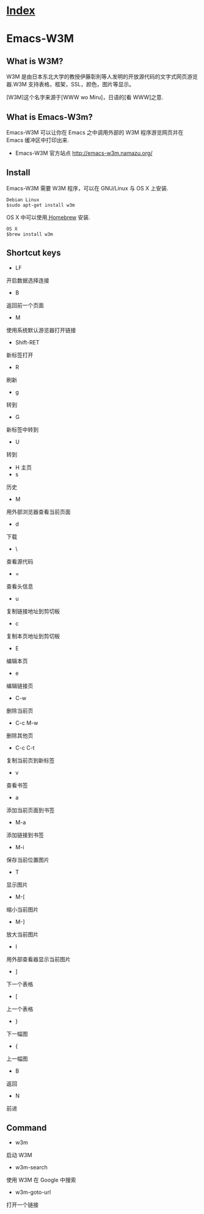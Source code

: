 * [[file:index.org][Index]]

* Emacs-W3M

** What is W3M?

W3M 是由日本东北大学的教授伊藤彰則等人发明的开放源代码的文字式网页游览器.W3M 支持表格，框架，SSL，颜色，图片等显示。

[W3M]这个名字来源于[WWW wo Miru]，日语的[看 WWW]之意.

** What is Emacs-W3m?

Emacs-W3M 可以让你在 Emacs 之中调用外部的 W3M 程序游览网页并在 Emacs 缓冲区中打印出来.

- Emacs-W3M 官方站点 [[http://emacs-w3m.namazu.org/]]

** Install

Emacs-W3M 需要 W3M 程序，可以在 GNU/Linux 与 OS X 上安装.

#+begin_src shell
Debian Linux
$sudo apt-get install w3m
#+end_src

OS X 中可以使用[[http://brew.sh/][ Homebrew]] 安装.

#+begin_src shell
OS X
$brew install w3m
#+end_src


** Shortcut keys

- LF
开启数据选择连接
- B
返回前一个页面
- M
使用系统默认游览器打开链接
- Shift-RET
新标签打开
- R
刷新
- g
转到
- G
新标签中转到
- U
转到
- H
 主页
- s
历史
- M
用外部浏览器查看当前页面
- d
下载
- \
查看源代码
- =
查看头信息
- u
复制链接地址到剪切板
- c
复制本页地址到剪切板
- E
编辑本页
- e
编辑链接页
- C-w
删除当前页
- C-c M-w
删除其他页
- C-c C-t
复制当前页到新标签
- v
查看书签
- a
添加当前页面到书签
- M-a
添加链接到书签
- M-i
保存当前位置图片
- T
显示图片
- M-[
缩小当前图片
- M-]
放大当前图片
- I
用外部查看器显示当前图片
- ]
下一个表格
- [
上一个表格
- }
下一幅图
- {
上一幅图
- B
返回
- N
前进

** Command

- w3m
启动 W3M
- w3m-search
使用 W3M 在 Google 中搜索
- w3m-goto-url
打开一个链接
